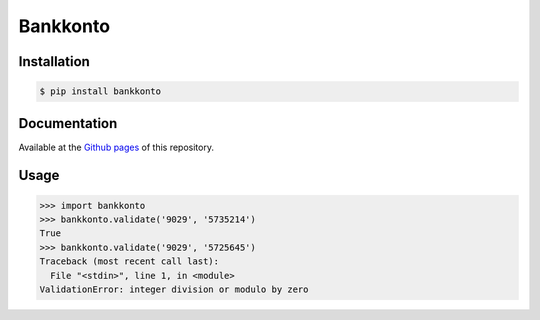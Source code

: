 =========
Bankkonto
=========

.. image:: https://travis-ci.org/hbldh/bankkonto.svg?branch=master
    :target: https://travis-ci.org/hbldh/bankkonto
.. image:: https://coveralls.io/repos/github/hbldh/bankkonto/badge.svg?branch=master
    :target: https://coveralls.io/github/hbldh/bankkonto?branch=master


Installation
------------

.. code-block:: bash

    $ pip install bankkonto

Documentation
-------------

Available at the `Github pages <https://hbldh.github.io/pymetawear/>`_
of this repository.

Usage
-----



.. code-block:: python

    >>> import bankkonto
    >>> bankkonto.validate('9029', '5735214')
    True
    >>> bankkonto.validate('9029', '5725645')
    Traceback (most recent call last):
      File "<stdin>", line 1, in <module>
    ValidationError: integer division or modulo by zero



